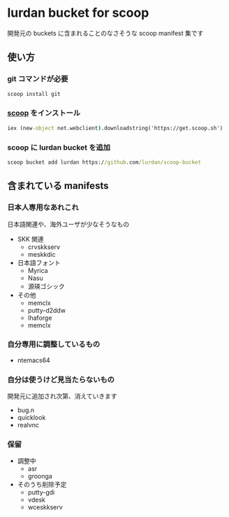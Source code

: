 * lurdan bucket for scoop

開発元の buckets に含まれることのなさそうな scoop manifest 集です

** 使い方
*** git コマンドが必要
#+BEGIN_SRC cmd
scoop install git
#+END_SRC

*** [[https://github.com/lukesampson/scoop][scoop]] をインストール
#+BEGIN_SRC cmd
iex (new-object net.webclient).downloadstring('https://get.scoop.sh')
#+END_SRC

*** scoop に lurdan bucket を追加
#+BEGIN_SRC cmd
scoop bucket add lurdan https://github.com/lurdan/scoop-bucket
#+END_SRC

** 含まれている manifests
*** 日本人専用なあれこれ
日本語関連や、海外ユーザが少なそうなもの

- SKK 関連
  - crvskkserv
  - meskkdic

- 日本語フォント
  - Myrica
  - Nasu
  - 源瑛ゴシック

- その他
  - memclx
  - putty-d2ddw
  - lhaforge
  - memclx

*** 自分専用に調整しているもの
- ntemacs64

*** 自分は使うけど見当たらないもの
開発元に追加され次第、消えていきます

- bug.n
- quicklook
- realvnc

*** 保留
- 調整中
  - asr
  - groonga

- そのうち削除予定
  - putty-gdi
  - vdesk
  - wceskkserv
